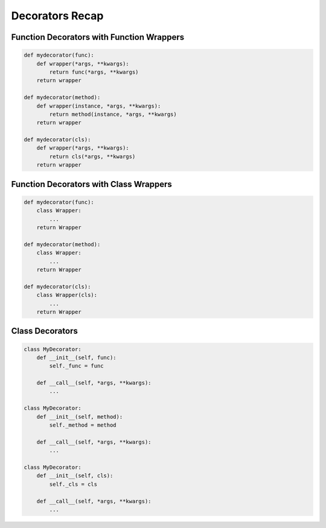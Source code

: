 ****************
Decorators Recap
****************


Function Decorators with Function Wrappers
==========================================
.. code-block:: python

    def mydecorator(func):
        def wrapper(*args, **kwargs):
            return func(*args, **kwargs)
        return wrapper

    def mydecorator(method):
        def wrapper(instance, *args, **kwargs):
            return method(instance, *args, **kwargs)
        return wrapper

    def mydecorator(cls):
        def wrapper(*args, **kwargs):
            return cls(*args, **kwargs)
        return wrapper


Function Decorators with Class Wrappers
=======================================
.. code-block:: python

    def mydecorator(func):
        class Wrapper:
            ...
        return Wrapper

    def mydecorator(method):
        class Wrapper:
            ...
        return Wrapper

    def mydecorator(cls):
        class Wrapper(cls):
            ...
        return Wrapper


Class Decorators
================
.. code-block:: python

    class MyDecorator:
        def __init__(self, func):
            self._func = func

        def __call__(self, *args, **kwargs):
            ...

    class MyDecorator:
        def __init__(self, method):
            self._method = method

        def __call__(self, *args, **kwargs):
            ...

    class MyDecorator:
        def __init__(self, cls):
            self._cls = cls

        def __call__(self, *args, **kwargs):
            ...

